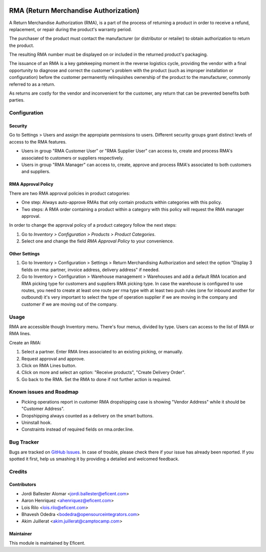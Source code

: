 .. image:: https://img.shields.io/badge/licence-LGPL--3-blue.svg
    :alt: License LGPL-3

======================================
RMA (Return Merchandise Authorization)
======================================

A Return Merchandise Authorization (RMA), is a part of the process of
returning a product in order to receive a refund, replacement, or repair
during the product's warranty period.

The purchaser of the product must contact the manufacturer (or distributor
or retailer) to obtain authorization to return the product.

The resulting RMA number must be displayed on or included in the returned
product's packaging.

The issuance of an RMA is a key gatekeeping moment in the reverse logistics
cycle, providing the vendor with a final opportunity to diagnose and correct
the customer's problem with the product (such as improper installation or
configuration) before the customer permanently relinquishes ownership
of the product to the manufacturer, commonly referred to as a return.

As returns are costly for the vendor and inconvenient for the customer,
any return that can be prevented benefits both parties.


Configuration
=============

Security
--------

Go to Settings > Users and assign the appropiate permissions to users.
Different security groups grant distinct levels of access to the RMA features.

* Users in group "RMA Customer User" or "RMA Supplier User" can access to,
  create and process RMA's associated to customers or suppliers respectively.

* Users in group "RMA Manager" can access to, create, approve and process RMA's
  associated to both customers and suppliers.

RMA Approval Policy
-------------------

There are two RMA approval policies in product catogories:

* One step: Always auto-approve RMAs that only contain products within
  categories with this policy.
* Two steps: A RMA order containing a product within a category with this
  policy will request the RMA manager approval.

In order to change the approval policy of a product category follow the next
steps:

#. Go to *Inventory > Configuration > Products > Product Categories*.
#. Select one and change the field *RMA Approval Policy* to your convenience.

Other Settings
--------------

#. Go to Inventory > Configuration > Settings > Return Merchandising
   Authorization and select the option "Display 3 fields on rma: partner,
   invoice address, delivery address" if needed.
#. Go to Inventory > Configuration > Warehouse management > Warehouses and add
   a default RMA location and RMA picking type for customers and suppliers RMA
   picking type. In case the warehouse is configured to use routes, you need to
   create at least one route per rma type with at least two push rules (one for
   inbound another for outbound) it's very important to select the type of
   operation supplier if we are moving in the company and customer if we are
   moving out of the company.

Usage
=====

RMA are accessible though Inventory menu. There's four menus, divided by type.
Users can access to the list of RMA or RMA lines.

Create an RMA:

#. Select a partner. Enter RMA lines associated to an existing picking, or
   manually.
#. Request approval and approve.
#. Click on RMA Lines button.
#. Click on more and select an option: "Receive products", "Create Delivery
   Order".
#. Go back to the RMA. Set the RMA to done if not further action is required.

Known issues and Roadmap
========================

* Picking operations report in customer RMA dropshipping case is showing
  "Vendor Address" while it should be "Customer Address".
* Dropshipping always counted as a delivery on the smart buttons.
* Uninstall hook.
* Constraints instead of required fields on rma.order.line.

Bug Tracker
===========

Bugs are tracked on `GitHub Issues
<https://github.com/Eficent/stock-rma/issues>`_. In case of trouble, please
check there if your issue has already been reported. If you spotted it first,
help us smashing it by providing a detailed and welcomed feedback.


Credits
=======

Contributors
------------

* Jordi Ballester Alomar <jordi.ballester@eficent.com>
* Aaron Henriquez <ahenriquez@eficent.com>
* Lois Rilo <lois.rilo@eficent.com>
* Bhavesh Odedra <bodedra@opensourceintegrators.com>
* Akim Juillerat <akim.juillerat@camptocamp.com>

Maintainer
----------

This module is maintained by Eficent.
